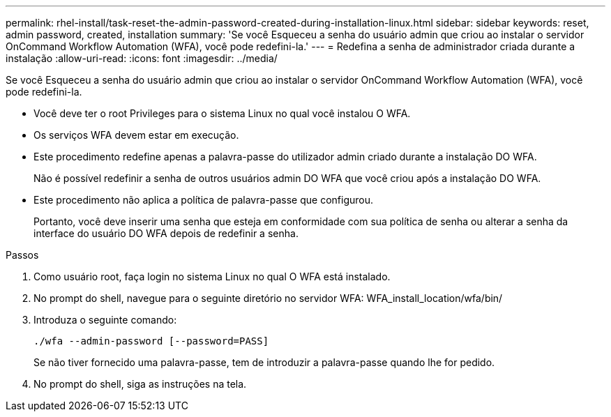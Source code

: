 ---
permalink: rhel-install/task-reset-the-admin-password-created-during-installation-linux.html 
sidebar: sidebar 
keywords: reset, admin password, created, installation 
summary: 'Se você Esqueceu a senha do usuário admin que criou ao instalar o servidor OnCommand Workflow Automation (WFA), você pode redefini-la.' 
---
= Redefina a senha de administrador criada durante a instalação
:allow-uri-read: 
:icons: font
:imagesdir: ../media/


[role="lead"]
Se você Esqueceu a senha do usuário admin que criou ao instalar o servidor OnCommand Workflow Automation (WFA), você pode redefini-la.

* Você deve ter o root Privileges para o sistema Linux no qual você instalou O WFA.
* Os serviços WFA devem estar em execução.
* Este procedimento redefine apenas a palavra-passe do utilizador admin criado durante a instalação DO WFA.
+
Não é possível redefinir a senha de outros usuários admin DO WFA que você criou após a instalação DO WFA.

* Este procedimento não aplica a política de palavra-passe que configurou.
+
Portanto, você deve inserir uma senha que esteja em conformidade com sua política de senha ou alterar a senha da interface do usuário DO WFA depois de redefinir a senha.



.Passos
. Como usuário root, faça login no sistema Linux no qual O WFA está instalado.
. No prompt do shell, navegue para o seguinte diretório no servidor WFA: WFA_install_location/wfa/bin/
. Introduza o seguinte comando:
+
`./wfa --admin-password [--password=PASS]`

+
Se não tiver fornecido uma palavra-passe, tem de introduzir a palavra-passe quando lhe for pedido.

. No prompt do shell, siga as instruções na tela.


